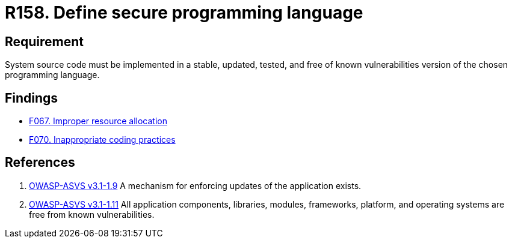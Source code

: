 :slug: rules/158/
:category: source
:description: This document contains the details of the security requirements related to the definition and management of system source code. This requirement establishes the importance of implementing applications in a secure programming language, properly updated and free of known vulnerabilities.
:keywords: Requirement, Security, Source Code, Updates, Vulnerabilities, Programming
:rules: yes

= R158. Define secure programming language

== Requirement

System source code must be implemented
in a stable, updated, tested, and free of known vulnerabilities
version of the chosen programming language.

== Findings

* [inner]#link:/web/findings/067/[F067. Improper resource allocation]#

* [inner]#link:/web/findings/070/[F070. Inappropriate coding practices]#

== References

. [[r1]] link:https://www.owasp.org/index.php/ASVS_V1_Architecture[OWASP-ASVS v3.1-1.9]
A mechanism for enforcing updates of the application exists.


. [[r2]] link:https://www.owasp.org/index.php/ASVS_V1_Architecture[OWASP-ASVS v3.1-1.11]
All application components, libraries, modules, frameworks, platform,
and operating systems are free from known vulnerabilities.
